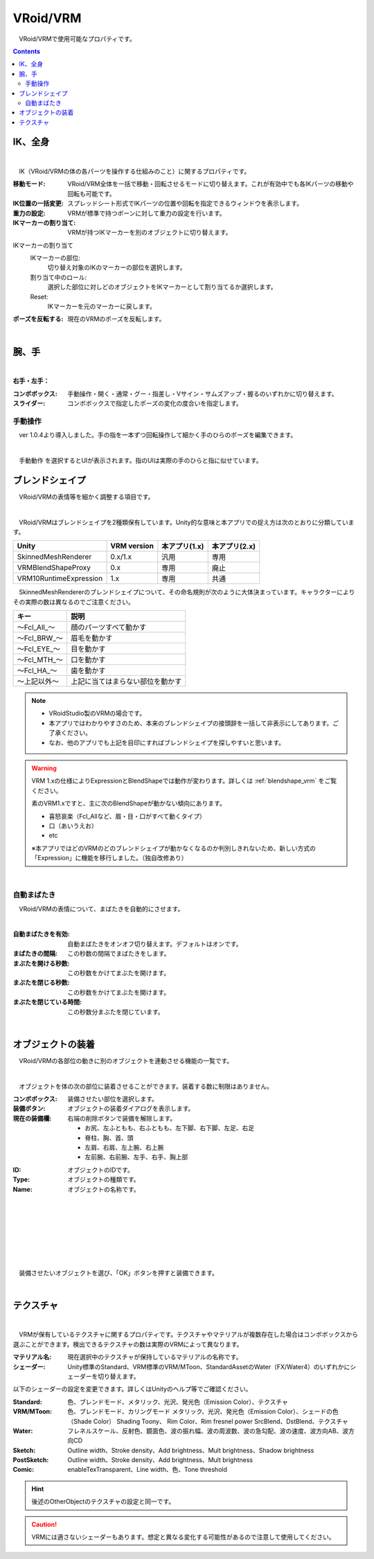.. index:: VRoid/VRM（プロパティ）

####################################
VRoid/VRM
####################################

　VRoid/VRMで使用可能なプロパティです。

.. contents::


.. index:: IK（VRMのプロパティ)
.. index:: 移動モード（VRMのプロパティ)
.. index:: IK位置の一括変更（VRMのプロパティ)
.. index:: 重力の設定（VRMのプロパティ)
.. index:: IKマーカーの割り当て（VRMのプロパティ)

IK、全身
--------------------

.. image:: ../img/prop_vrm_1.png
    :align: center

|

　IK（VRoid/VRMの体の各パーツを操作する仕組みのこと）に関するプロパティです。


:移動モード:
    VRoid/VRM全体を一括で移動・回転させるモードに切り替えます。これが有効中でも各IKパーツの移動や回転も可能です。
:IK位置の一括変更:
    スプレッドシート形式でIKパーツの位置や回転を指定できるウィンドウを表示します。
:重力の設定:
    VRMが標準で持つボーンに対して重力の設定を行います。
:IKマーカーの割り当て:
    VRMが持つIKマーカーを別のオブジェクトに切り替えます。

IKマーカーの割り当て
    IKマーカーの部位:
        切り替え対象のIKのマーカーの部位を選択します。
    割り当て中のロール:
        選択した部位に対しどのオブジェクトをIKマーカーとして割り当てるか選択します。
    Reset:
        IKマーカーを元のマーカーに戻します。

:ポーズを反転する:
    現在のVRMのポーズを反転します。

|

.. index:: 手のポーズ（VRMのプロパティ)

腕、手
----------------

.. image:: ../img/prop_vrm_2.png
    :align: center

| 

**右手・左手：**

:コンボボックス:
    手動操作・開く・通常・グー・指差し・Vサイン・サムズアップ・握るのいずれかに切り替えます。
:スライダー:
    コンボボックスで指定したポーズの変化の度合いを指定します。

手動操作
^^^^^^^^^^^^^^^^

　ver 1.0.4より導入しました。手の指を一本ずつ回転操作して細かく手のひらのポーズを編集できます。

.. image:: ../img/prop_vrm_8.png
    :align: center

|

　``手動動作`` を選択するとUIが表示されます。指のUIは実際の手のひらと指に似せています。




.. index:: ブレンドシェイプ（VRMのプロパティ）

ブレンドシェイプ
----------------------------

　VRoid/VRMの表情等を細かく調整する項目です。

.. image:: ../img/prop_vrm_4.png
    :align: center

|

　VRoid/VRMはブレンドシェイプを2種類保有しています。Unity的な意味と本アプリでの捉え方は次のとおりに分類しています。

.. csv-table::
    :header-rows: 1

    Unity ,                  VRM version,   本アプリ(1.x) ,  本アプリ(2.x)
    SkinnedMeshRenderer ,    0.x/1.x    ,    汎用         ,   専用
    VRMBlendShapeProxy  ,    0.x        ,    専用         ,   廃止
    VRM10RuntimeExpression , 1.x        ,    専用         ,   共通


　SkinnedMeshRendererのブレンドシェイプについて、その命名規則が次のように大体決まっています。キャラクターによりその実際の数は異なるのでご注意ください。

.. csv-table::
    :header-rows: 1

    キー          ,     説明
    ～Fcl_All_～  ,    顔のパーツすべて動かす
    ～Fcl_BRW_～  ,    眉毛を動かす
    ～Fcl_EYE_～  ,    目を動かす
    ～Fcl_MTH_～  ,    口を動かす
    ～Fcl_HA_～   ,    歯を動かす
    ～上記以外～   ,    上記に当てはまらない部位を動かす


.. note::
    * VRoidStudio製のVRMの場合です。
    * 本アプリではわかりやすさのため、本来のブレンドシェイプの接頭辞を一括して非表示にしてあります。ご了承ください。
    * なお、他のアプリでも上記を目印にすればブレンドシェイプを探しやすいと思います。

.. warning::
    VRM 1.xの仕様によりExpressionとBlendShapeでは動作が変わります。詳しくは :ref:`blendshape_vrm` をご覧ください。
    
    素のVRM1.xですと、主に次のBlendShapeが動かない傾向にあります。

    * 喜怒哀楽（Fcl_Allなど、眉・目・口がすべて動くタイプ）
    * 口（あいうえお）
    * etc

    ※本アプリではどのVRMのどのブレンドシェイプが動かなくなるのか判別しきれないため、新しい方式の「Expression」に機能を移行しました。（独自改修あり）

|

.. index:: 自動まばたき（VRMのプロパティ）

自動まばたき
^^^^^^^^^^^^^^^

　VRoid/VRMの表情について、まばたきを自動的にさせます。

.. image:: ../img/prop_vrm_3.png
    :align: center
    
| 

:自動まばたきを有効:
    自動まばたきをオンオフ切り替えます。デフォルトはオンです。
:まばたきの間隔:
    この秒数の間隔でまばたきをします。
:まぶたを開ける秒数:
    この秒数をかけてまぶたを開けます。
:まぶたを閉じる秒数:
    この秒数をかけてまぶたを開けます。
:まぶたを閉じている時間:
    この秒数分まぶたを閉じています。


|

.. index:: オブジェクトの装着（VRMのプロパティ)

オブジェクトの装着
--------------------

　VRoid/VRMの各部位の動きに別のオブジェクトを連動させる機能の一覧です。


.. image:: ../img/prop_vrm_5.png
    :align: center
    
| 

　オブジェクトを体の次の部位に装着させることができます。装着する数に制限はありません。

:コンボボックス:
    装備させたい部位を選択します。
:装備ボタン:
    オブジェクトの装着ダイアログを表示します。
:現在の装備欄:
    右端の削除ボタンで装備を解除します。


    * お尻、左ふともも、右ふともも、左下脚、右下脚、左足、右足
    * 脊柱、胸、首、頭
    * 左肩、右肩、左上腕、右上腕
    * 左前腕、右前腕、左手、右手、胸上部



.. image:: ../img/prop_vrm_6.png
    :align: left

:ID:
    オブジェクトのIDです。

:Type:
    オブジェクトの種類です。

:Name:
    オブジェクトの名称です。

|
|
|
|
|
|
|


　装備させたいオブジェクトを選び、「OK」ボタンを押すと装備できます。


| 

テクスチャ
----------------------

.. image:: ../img/prop_obj_1.png
    :align: center

|

　VRMが保有しているテクスチャに関するプロパティです。テクスチャやマテリアルが複数存在した場合はコンボボックスから選ぶことができます。検出できるテクスチャの数は実際のVRMによって異なります。

:マテリアル名:
    現在選択中のテクスチャが保持しているマテリアルの名称です。
:シェーダー:
    Unity標準のStandard、VRM標準のVRM/MToon、StandardAssetのWater（FX/Water4）のいずれかにシェーダーを切り替えます。

以下のシェーダーの設定を変更できます。詳しくはUnityのヘルプ等でご確認ください。

:Standard:
    色、ブレンドモード、メタリック、光沢、発光色（Emission Color）、テクスチャ
:VRM/MToon:
    色、ブレンドモード、カリングモード
    メタリック、光沢、発光色（Emission Color）、シェードの色（Shade Color）
    Shading Toony、 Rim Color、Rim fresnel power
    SrcBlend、DstBlend、テクスチャ
:Water:
    フレネルスケール、反射色、鏡面色、波の振れ幅、波の周波数、波の急勾配、波の速度、波方向AB、波方向CD
:Sketch:
    Outline width、Stroke density、Add brightness、Mult brightness、Shadow brightness
:PostSketch:
    Outline width、Stroke density、Add brightness、Mult brightness
:Comic:
    enableTexTransparent、Line width、色、Tone threshold

.. hint::
    後述のOtherObjectのテクスチャの設定と同一です。

.. caution::
    VRMには適さないシェーダーもあります。想定と異なる変化する可能性があるので注意して使用してください。